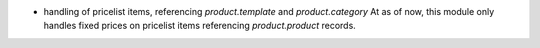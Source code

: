 * handling of pricelist items, referencing `product.template` and `product.category`
  At as of now, this module only handles fixed prices on pricelist items
  referencing `product.product` records.
